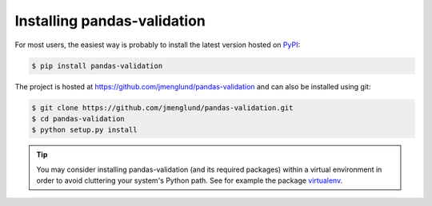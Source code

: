 .. py:currentmodule:: pandasvalidation

.. _installation:

Installing pandas-validation
============================

For most users, the easiest way is probably to install the latest version
hosted on `PyPI <https://pypi.python.org/>`_:

.. code-block::

    $ pip install pandas-validation

The project is hosted at https://github.com/jmenglund/pandas-validation and
can also be installed using git:

.. code-block::

    $ git clone https://github.com/jmenglund/pandas-validation.git
    $ cd pandas-validation
    $ python setup.py install

.. tip::
   You may consider installing pandas-validation (and its required packages)
   within a virtual environment in order to avoid cluttering your system's
   Python path. See for example the package
   `virtualenv <https://virtualenv.pypa.io/en/latest/>`_.
